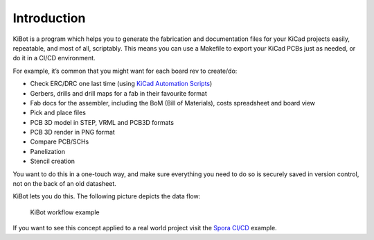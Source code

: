 .. index::
   single: introduction

Introduction
------------

KiBot is a program which helps you to generate the fabrication and
documentation files for your KiCad projects easily, repeatable, and most
of all, scriptably. This means you can use a Makefile to export your
KiCad PCBs just as needed, or do it in a CI/CD environment.

For example, it’s common that you might want for each board rev to create/do:

-  Check ERC/DRC one last time (using `KiCad Automation
   Scripts <https://github.com/INTI-CMNB/kicad-automation-scripts/>`__)
-  Gerbers, drills and drill maps for a fab in their favourite format
-  Fab docs for the assembler, including the BoM (Bill of Materials),
   costs spreadsheet and board view
-  Pick and place files
-  PCB 3D model in STEP, VRML and PCB3D formats
-  PCB 3D render in PNG format
-  Compare PCB/SCHs
-  Panelization
-  Stencil creation

You want to do this in a one-touch way, and make sure everything you
need to do so is securely saved in version control, not on the back of
an old datasheet.

KiBot lets you do this. The following picture depicts the data flow:

.. figure:: https://raw.githubusercontent.com/INTI-CMNB/KiBot/master/docs/images/Esquema.png
   :alt: KiBot workflow

   KiBot workflow example

If you want to see this concept applied to a real world project visit
the `Spora CI/CD <https://github.com/INTI-CMNB/kicad-ci-test-spora>`__
example.

